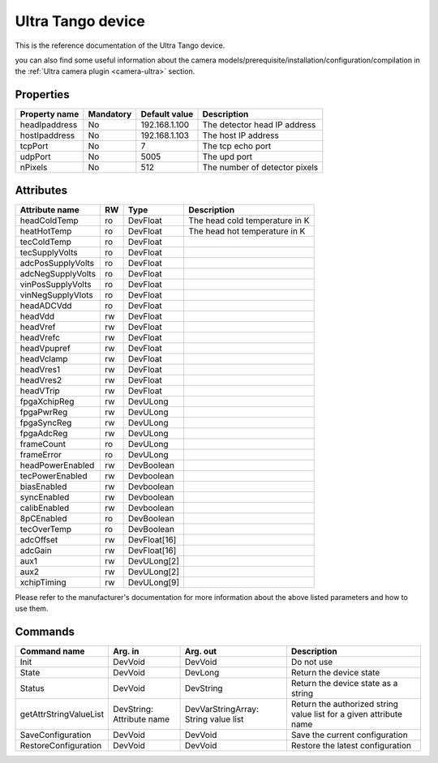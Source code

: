 Ultra Tango device
=======

This is the reference documentation of the Ultra Tango device.

you can also find some useful information about the camera models/prerequisite/installation/configuration/compilation in the :ref:`Ultra camera plugin <camera-ultra>` section.

Properties
----------

=============== =============== =============== =========================================================================
Property name	Mandatory	Default value	Description
=============== =============== =============== =========================================================================
headIpaddress	No		192.168.1.100   The detector head IP address	
hostIpaddress   No              192.168.1.103   The host IP address
tcpPort         No              7               The tcp echo port
udpPort         No              5005            The upd port
nPixels         No              512             The number of detector pixels
=============== =============== =============== =========================================================================


Attributes
----------
======================= ======= ======================= ======================================================================
Attribute name		RW	Type			Description
======================= ======= ======================= ======================================================================
headColdTemp            ro      DevFloat                The head cold temperature in K
heatHotTemp             ro      DevFloat                The head hot temperature in K
tecColdTemp             ro      DevFloat
tecSupplyVolts          ro      DevFloat
adcPosSupplyVolts       ro      DevFloat
adcNegSupplyVolts       ro      DevFloat
vinPosSupplyVolts       ro      DevFloat
vinNegSupplyVlots       ro      DevFloat
headADCVdd              ro      DevFloat
headVdd                 rw      DevFloat
headVref                rw      DevFloat
headVrefc               rw      DevFloat
headVpupref             rw      DevFloat
headVclamp              rw      DevFloat
headVres1               rw      DevFloat
headVres2               rw      DevFloat
headVTrip               rw      DevFloat
fpgaXchipReg            rw      DevULong
fpgaPwrReg              rw      DevULong
fpgaSyncReg             rw      DevULong
fpgaAdcReg              rw      DevULong
frameCount              ro      DevULong
frameError              ro      DevULong
headPowerEnabled        rw      DevBoolean
tecPowerEnabled         rw      Devboolean
biasEnabled             rw      Devboolean
syncEnabled             rw      Devboolean
calibEnabled            rw      Devboolean
8pCEnabled              ro      DevBoolean
tecOverTemp             ro      DevBoolean
adcOffset               rw      DevFloat[16]
adcGain                 rw      DevFloat[16]
aux1                    rw      DevULong[2]
aux2                    rw      DevULong[2]
xchipTiming             rw      DevULong[9]
======================= ======= ======================= ======================================================================

Please refer to the manufacturer's documentation for more information about the above listed parameters and how to use them.

Commands
--------

=======================	=============== =======================	===========================================
Command name		Arg. in		Arg. out		Description
=======================	=============== =======================	===========================================
Init			DevVoid 	DevVoid			Do not use
State			DevVoid		DevLong			Return the device state
Status			DevVoid		DevString		Return the device state as a string
getAttrStringValueList	DevString:	DevVarStringArray:	Return the authorized string value list for
			Attribute name	String value list	a given attribute name
SaveConfiguration       DevVoid         DevVoid                 Save the current configuration
RestoreConfiguration    DevVoid         DevVoid                 Restore the latest configuration
=======================	=============== =======================	===========================================
